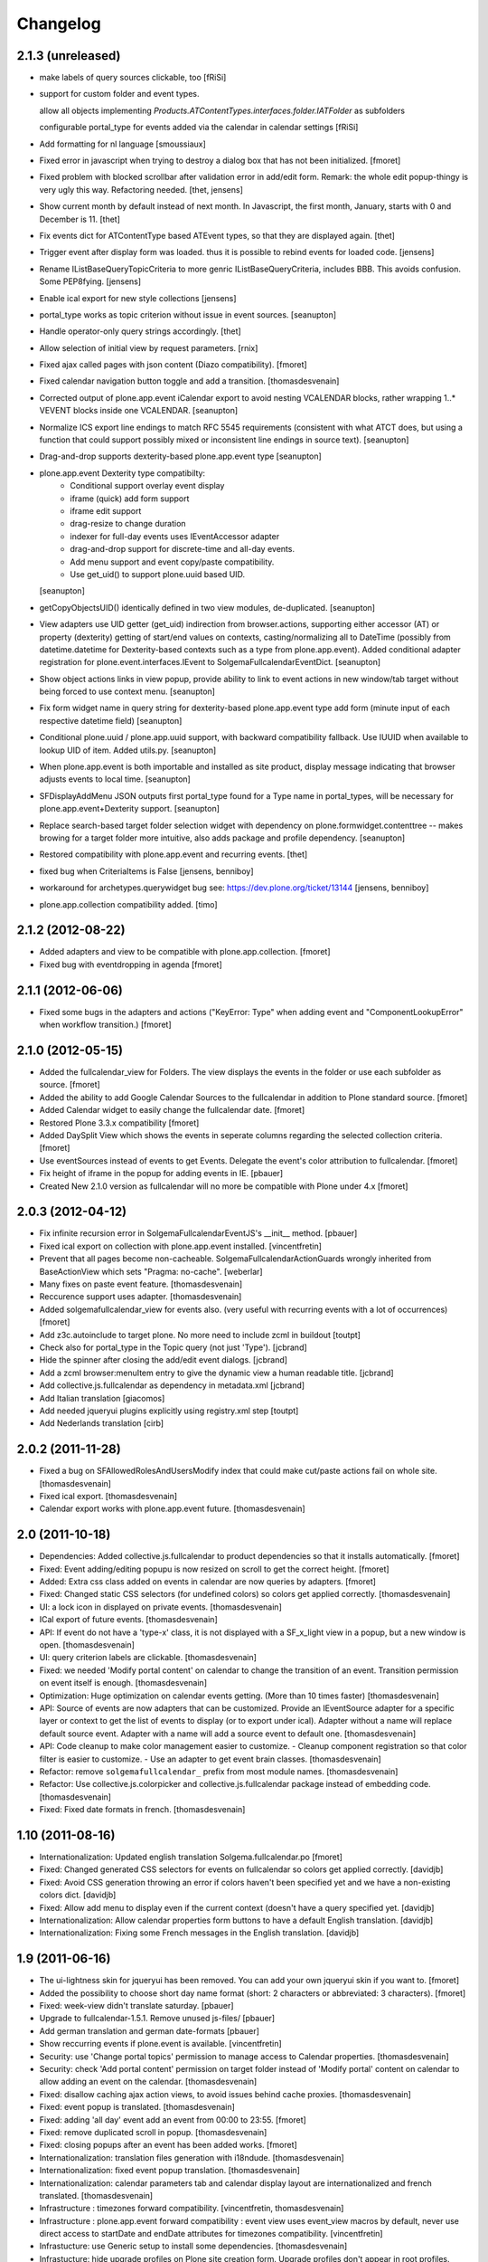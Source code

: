 Changelog
=========

2.1.3 (unreleased)
------------------

- make labels of query sources clickable, too
  [fRiSi]
  
- support for custom folder and event types.

  allow all objects implementing `Products.ATContentTypes.interfaces.folder.IATFolder`
  as subfolders

  configurable portal_type for events added via the calendar in calendar settings    
  [fRiSi]
  
- Add formatting for nl language 
  [smoussiaux]

- Fixed error in javascript when trying to destroy a dialog box that has not been initialized.
  [fmoret]

- Fixed problem with blocked scrollbar after validation error in add/edit 
  form. Remark: the whole edit popup-thingy is very ugly this way. 
  Refactoring needed.
  [thet, jensens]

- Show current month by default instead of next month. In Javascript, the first
  month, January, starts with 0 and December is 11.
  [thet]

- Fix events dict for ATContentType based ATEvent types, so that they are
  displayed again.
  [thet]

- Trigger event after display form was loaded. thus it is possible to rebind
  events for loaded code.
  [jensens]

- Rename IListBaseQueryTopicCriteria to more genric IListBaseQueryCriteria,
  includes BBB. This avoids confusion. Some PEP8fying.
  [jensens]

- Enable ical export for new style collections
  [jensens]

- portal_type works as topic criterion without issue in event sources.
  [seanupton]

- Handle operator-only query strings accordingly.
  [thet]

- Allow selection of initial view by request parameters.
  [rnix]

- Fixed ajax called pages with json content (Diazo compatibility).
  [fmoret]

- Fixed calendar navigation button toggle and add a transition.
  [thomasdesvenain]

- Corrected output of plone.app.event iCalendar export to avoid nesting
  VCALENDAR blocks, rather wrapping 1..* VEVENT blocks inside one VCALENDAR.
  [seanupton]

- Normalize ICS export line endings to match RFC 5545 requirements (consistent
  with what ATCT does, but using a function that could support possibly mixed
  or inconsistent line endings in source text).
  [seanupton]

- Drag-and-drop supports dexterity-based plone.app.event type
  [seanupton]

- plone.app.event Dexterity type compatibilty:
    * Conditional support overlay event display
    * iframe (quick) add form support
    * iframe edit support
    * drag-resize to change duration
    * indexer for full-day events uses IEventAccessor adapter
    * drag-and-drop support for discrete-time and all-day events.
    * Add menu support and event copy/paste compatibility.
    * Use get_uid() to support plone.uuid based UID.

  [seanupton]

- getCopyObjectsUID() identically defined in two view modules, de-duplicated.
  [seanupton]

- View adapters use UID getter (get_uid) indirection from browser.actions,
  supporting either accessor (AT) or property (dexterity) getting of
  start/end values on contexts, casting/normalizing all to DateTime
  (possibly from datetime.datetime for Dexterity-based contexts such as a
  type from plone.app.event). Added conditional adapter registration for
  plone.event.interfaces.IEvent to SolgemaFullcalendarEventDict.
  [seanupton]

- Show object actions links in view popup, provide ability to link to event
  actions in new window/tab target without being forced to use context menu.
  [seanupton]

- Fix form widget name in query string for dexterity-based plone.app.event
  type add form (minute input of each respective datetime field)
  [seanupton]

- Conditional plone.uuid / plone.app.uuid support, with backward compatibility
  fallback.  Use IUUID when available to lookup UID of item.  Added utils.py.
  [seanupton]

- When plone.app.event is both importable and installed as site product,
  display message indicating that browser adjusts events to local time.
  [seanupton]

- SFDisplayAddMenu JSON outputs first portal_type found for a Type name in
  portal_types, will be necessary for plone.app.event+Dexterity support.
  [seanupton]

- Replace search-based target folder selection widget with dependency on
  plone.formwidget.contenttree -- makes browing for a target folder more
  intuitive, also adds package and profile dependency.
  [seanupton]

- Restored compatibility with plone.app.event and recurring events.
  [thet]

- fixed bug when CriteriaItems is False
  [jensens, benniboy]

- workaround for archetypes.querywidget bug see: https://dev.plone.org/ticket/13144
  [jensens, benniboy]

- plone.app.collection compatibility added.
  [timo]


2.1.2 (2012-08-22)
------------------

- Added adapters and view to be compatible with plone.app.collection.
  [fmoret]

- Fixed bug with eventdropping in agenda
  [fmoret]

2.1.1 (2012-06-06)
------------------

- Fixed some bugs in the adapters and actions ("KeyError: Type" when adding event and "ComponentLookupError"
  when workflow transition.)
  [fmoret]

2.1.0 (2012-05-15)
------------------

- Added the fullcalendar_view for Folders. The view displays the events in the folder or use each subfolder as source.
  [fmoret]

- Added the ability to add Google Calendar Sources to the fullcalendar in addition to Plone standard source.
  [fmoret]

- Added Calendar widget to easily change the fullcalendar date.
  [fmoret]

- Restored Plone 3.3.x compatibility
  [fmoret]

- Added DaySplit View which shows the events in seperate columns regarding the selected collection criteria.
  [fmoret]

- Use eventSources instead of events to get Events. Delegate the event's color attribution to fullcalendar.
  [fmoret]

- Fix height of iframe in the popup for adding events in IE.
  [pbauer]

- Created New 2.1.0 version as fullcalendar will no more be compatible with Plone under 4.x
  [fmoret]

2.0.3 (2012-04-12)
------------------

- Fix infinite recursion error in SolgemaFullcalendarEventJS's __init__ method.
  [pbauer]

- Fixed ical export on collection with plone.app.event installed.
  [vincentfretin]

- Prevent that all pages become non-cacheable.
  SolgemaFullcalendarActionGuards wrongly inherited from BaseActionView which
  sets "Pragma: no-cache".
  [weberlar]

- Many fixes on paste event feature.
  [thomasdesvenain]

- Reccurence support uses adapter.
  [thomasdesvenain]

- Added solgemafullcalendar_view for events also. (very useful with
  recurring events with a lot of occurrences)
  [fmoret]

- Add z3c.autoinclude to target plone. No more need to include zcml in buildout
  [toutpt]

- Check also for portal_type in the Topic query (not just 'Type').
  [jcbrand]

- Hide the spinner after closing the add/edit event dialogs.
  [jcbrand]

- Add a zcml browser:menuItem entry to give the dynamic view a human readable title.
  [jcbrand]

- Add collective.js.fullcalendar as dependency in  metadata.xml
  [jcbrand]

- Add Italian translation
  [giacomos]

- Add needed jqueryui plugins explicitly using registry.xml step
  [toutpt]

- Add Nederlands translation
  [cirb]

2.0.2 (2011-11-28)
------------------

- Fixed a bug on SFAllowedRolesAndUsersModify index
  that could make cut/paste actions fail on whole site.
  [thomasdesvenain]

- Fixed ical export.
  [thomasdesvenain]

- Calendar export works with plone.app.event future.
  [thomasdesvenain]

2.0 (2011-10-18)
----------------

- Dependencies: Added collective.js.fullcalendar to product dependencies
  so that it installs automatically.
  [fmoret]

- Fixed: Event adding/editing popupu is now resized on scroll to get the
  correct height.
  [fmoret]

- Added: Extra css class added on events in calendar are now queries by
  adapters.
  [fmoret]

- Fixed: Changed static CSS selectors (for undefined colors) so colors
  get applied correctly.
  [thomasdesvenain]

- UI: a lock icon in displayed on private events.
  [thomasdesvenain]

- ICal export of future events.
  [thomasdesvenain]

- API: If event do not have a 'type-x' class,
  it is not displayed with a SF_x_light view in a popup,
  but a new window is open.
  [thomasdesvenain]

- UI: query criterion labels are clickable.
  [thomasdesvenain]

- Fixed: we needed 'Modify portal content' on calendar
  to change the transition of an event.
  Transition permission on event itself is enough.
  [thomasdesvenain]

- Optimization: Huge optimization on calendar events getting.
  (More than 10 times faster)
  [thomasdesvenain]

- API: Source of events are now adapters that can be customized.
  Provide an IEventSource adapter for a specific layer or context
  to get the list of events to display (or to export under ical).
  Adapter without a name will replace default source event.
  Adapter with a name will add a source event to default one.
  [thomasdesvenain]

- API: Code cleanup to make color management easier to customize.
  - Cleanup component registration so that color filter is easier to customize.
  - Use an adapter to get event brain classes.
  [thomasdesvenain]

- Refactor: remove ``solgemafullcalendar_`` prefix from most module names.
  [thomasdesvenain]

- Refactor: Use collective.js.colorpicker and collective.js.fullcalendar package
  instead of embedding code.
  [thomasdesvenain]

- Fixed: Fixed date formats in french.
  [thomasdesvenain]


1.10 (2011-08-16)
-----------------
- Internationalization: Updated english translation Solgema.fullcalendar.po
  [fmoret]

- Fixed: Changed generated CSS selectors for events on fullcalendar so colors
  get applied correctly.
  [davidjb]

- Fixed: Avoid CSS generation throwing an error if colors haven't been
  specified yet and we have a non-existing colors dict.
  [davidjb]

- Fixed: Allow add menu to display even if the current context (doesn't have
  a query specified yet.
  [davidjb]

- Internationalization: Allow calendar properties form buttons to have a
  default English translation.
  [davidjb]

- Internationalization: Fixing some French messages in the English translation.
  [davidjb]


1.9 (2011-06-16)
----------------

- The ui-lightness skin for jqueryui has been removed. You can add your own
  jqueryui skin if you want to.
  [fmoret]

- Added the possibility to choose short day name format
  (short: 2 characters or abbreviated: 3 characters).
  [fmoret]

- Fixed: week-view didn't translate saturday.
  [pbauer]

- Upgrade to fullcalendar-1.5.1. Remove unused js-files/
  [pbauer]

- Add german translation and german date-formats
  [pbauer]

- Show reccurring events if plone.event is available.
  [vincentfretin]

- Security: use 'Change portal topics' permission
  to manage access to Calendar properties.
  [thomasdesvenain]

- Security: check 'Add portal content' permission on target folder
  instead of 'Modify portal' content on calendar
  to allow adding an event on the calendar.
  [thomasdesvenain]

- Fixed: disallow caching ajax action views,
  to avoid issues behind cache proxies.
  [thomasdesvenain]

- Fixed: event popup is translated.
  [thomasdesvenain]

- Fixed: adding 'all day' event add an event from 00:00 to 23:55.
  [fmoret]

- Fixed: remove duplicated scroll in popup.
  [thomasdesvenain]

- Fixed: closing popups after an event has been added works.
  [fmoret]

- Internationalization: translation files generation with i18ndude.
  [thomasdesvenain]

- Internationalization: fixed event popup translation.
  [thomasdesvenain]

- Internationalization: calendar parameters tab
  and calendar display layout are internationalized and french translated.
  [thomasdesvenain]

- Infrastructure : timezones forward compatibility.
  [vincentfretin, thomasdesvenain]

- Infrastructure : plone.app.event forward compatibility :
  event view uses event_view macros by default,
  never use direct access to startDate and endDate attributes for timezones compatibility.
  [vincentfretin]

- Infrastucture: use Generic setup to install some dependencies.
  [thomasdesvenain]

- Infrastucture: hide upgrade profiles on Plone site creation form.
  Upgrade profiles don't appear in root profiles.
  [thomasdesvenain]

- Pep8 & pyflakes.
  [thomasdesvenain]

- Plone 4.1 compatibility.
  [thomasdesvenain]

- Imported Solgema.fullcalendar in collective.
  [fmoret, thomasdesvenain]


1.8
---

- Clicking on an event always asks for SFLight_event_view.pt. Allows the use of xdv theming
  (thanks to Sylvain Boureliou)

- Comes with ui lightness 1.8.9 theme

1.7
---

- Removed own jqueryui and added collective.js.jqueryui (Thanks to Thomas Desvenain)

- Fixed views and javascript files (fix issue #17 and #20, Thanks to Christian Lederman!)

- Fixed dependencies declarations (Thanks to Olav Peeters)

- Added a small workaround to solve a conflict between base jqueryui css and custom jqueryui lightness css.

- Based on fullcalendar 1.4.10 (Thanks to Adam Arshaw)

1.6
---

- Fixed wrong call to getUrl method and completed with here/absolute_url

- Fixed bad condition expression in actions (Thanks to Thomas Desvanain)

- Added some steps to be sure (as sure as possible) that solgemafullcalendar_view remains in topic views

1.5
---

- Fixed adapting content that is not attribute annotable.
  (changed indexer in catalog.py ) that fixes bug with plone.app.discussion.

- Fixed cancel button and dialog close when editing. The edited event remained locked when closing dialog.

- Fixed content type for solgemafullcalendar_vars.js


1.4
---

- Now based on Fullcalendar v 1.4.8

- Fixed IE7 bug (thanks to Kyle Homstead)

- Added the subtopics display in solgemafullcalendar_view (thanks to Christian Ledermann)

- Added a <noscript> tag in solgemafullcalendar_view so that events are display even if javascript is not enabled.
  This can be disabled in Calendar View settings. (thanks to Christian Ledermann)

1.3
---

- Added the ability to choose your own color for events in the calendar. The color is linked to the topic's critrias.

- Added colorpicker widget to choose the colors in Calendar View settings

- Fixed Content Menu showing under calendar events


1.2
---

- Fixed calendar Height Setting

- Using now jquery ui 1.8.5 (added javascripts for 1.8.5 and removed 1.8.4)

1.1
---

- Created an adapter to filter for editable events so that it can be easily overriden.

- Solgema.ContextualContentMenu package included in configure.zcml

- Installs Solgema.ContextualContentMenu properly

- Fix jquery.js to 1.4.2 version (jquery.js added in skins directory)

- Fix height dialog box

- Added an override review_state in topic query for Admins so that the can see private events in calendar
  Event if they are not searched basically by the topic (e.g. for default events aggregator)


1.0
---

- Added relative start hour and relative start day

- Fixed paste action in contextual content menu (when nothing in clipboard)

- Fixed error when deleting topic's criterion after having set them in calendar view criterias.

- Several bug fixed


0.3
---

- Added automatic dependencies installation in install.py ( installation of Solgema.ContextualContentMenu )

- Changed the javascript in SFAjax_base_edit.cpt so that when editing through calendar,
  the dialog's iframe is resized to display the entire edit form ( fixes issue #1 )

- Changed Dialog title when adding content
  (msgid was "label_add_type" in Plone 3 and now 'heading_add_item' in Plone 4).


0.2
---

- Added a topicRelativeUrl variable into solgemafullcalendar_vars to fix the cookies path.
  (fix an issue with mutiple cookies when the topic is default view of a folder)
